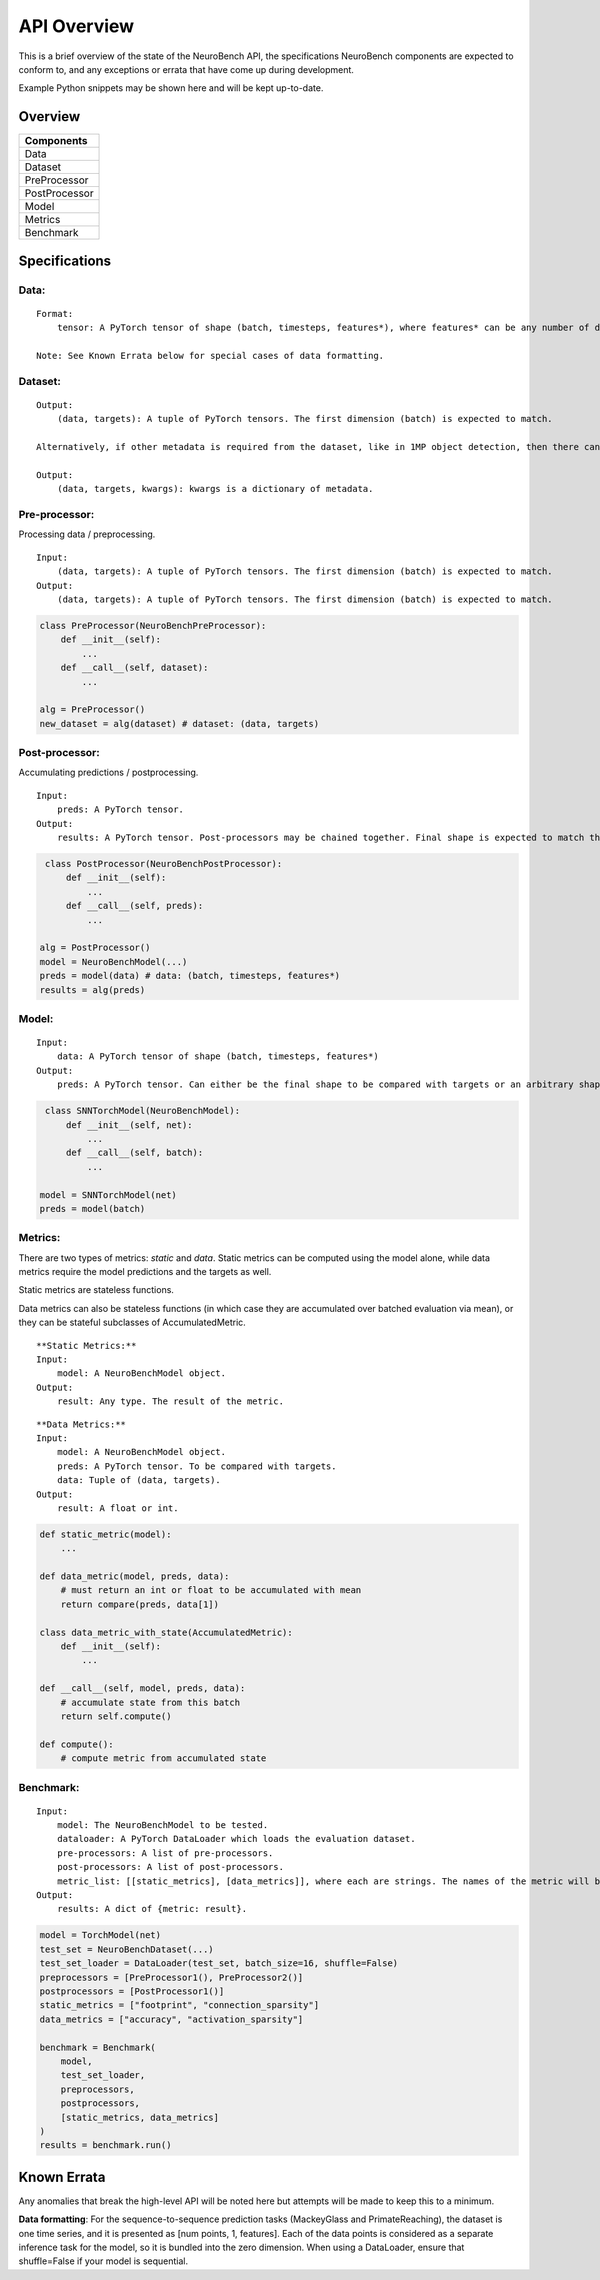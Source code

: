 API Overview
==================================

This is a brief overview of the state of the NeuroBench API, the
specifications NeuroBench components are expected to conform to, and any
exceptions or errata that have come up during development.

Example Python snippets may be shown here and will be kept up-to-date.

Overview
--------

+----------------+
| **Components** |
+================+
| Data           |
+----------------+
| Dataset        |
+----------------+
| PreProcessor   |
+----------------+
| PostProcessor  |
+----------------+
| Model          |
+----------------+
| Metrics        |
+----------------+
| Benchmark      |
+----------------+

Specifications
--------------

**Data:**
~~~~~~~~~

::

   Format:
       tensor: A PyTorch tensor of shape (batch, timesteps, features*), where features* can be any number of dimensions.

   Note: See Known Errata below for special cases of data formatting.

**Dataset:**
~~~~~~~~~~~~

::

   Output:
       (data, targets): A tuple of PyTorch tensors. The first dimension (batch) is expected to match.
    
   Alternatively, if other metadata is required from the dataset, like in 1MP object detection, then there can be a 3-tuple with kwargs.

   Output:
       (data, targets, kwargs): kwargs is a dictionary of metadata.

**Pre-processor:**
~~~~~~~~~~~~~~~~~~

Processing data / preprocessing.

::

   Input:
       (data, targets): A tuple of PyTorch tensors. The first dimension (batch) is expected to match.
   Output:
       (data, targets): A tuple of PyTorch tensors. The first dimension (batch) is expected to match.

.. code:: python

   class PreProcessor(NeuroBenchPreProcessor):
       def __init__(self):
           ...
       def __call__(self, dataset):
           ...

   alg = PreProcessor()
   new_dataset = alg(dataset) # dataset: (data, targets)

**Post-processor:**
~~~~~~~~~~~~~~~~~~~

Accumulating predictions / postprocessing.

::

   Input:
       preds: A PyTorch tensor.
   Output:
       results: A PyTorch tensor. Post-processors may be chained together. Final shape is expected to match the data targets for comparison.

.. code:: python

    class PostProcessor(NeuroBenchPostProcessor):
        def __init__(self):
            ...
        def __call__(self, preds):
            ...

   alg = PostProcessor()
   model = NeuroBenchModel(...)
   preds = model(data) # data: (batch, timesteps, features*)
   results = alg(preds)

**Model:**
~~~~~~~~~~

::

   Input:
       data: A PyTorch tensor of shape (batch, timesteps, features*)
   Output:
       preds: A PyTorch tensor. Can either be the final shape to be compared with targets or an arbitrary shape to be postprocessed by Post-processors(s).

.. code:: python

    class SNNTorchModel(NeuroBenchModel):
        def __init__(self, net):
            ...
        def __call__(self, batch):
            ...

   model = SNNTorchModel(net)
   preds = model(batch)

**Metrics:**
~~~~~~~~~~~~

There are two types of metrics: *static* and *data*. Static metrics can
be computed using the model alone, while data metrics require the model
predictions and the targets as well.

Static metrics are stateless functions.

Data metrics can also be stateless functions (in which case they are accumulated over batched evaluation via mean),
or they can be stateful subclasses of AccumulatedMetric.

::

   **Static Metrics:**
   Input:
       model: A NeuroBenchModel object.
   Output:
       result: Any type. The result of the metric.

::

   **Data Metrics:**
   Input:
       model: A NeuroBenchModel object.
       preds: A PyTorch tensor. To be compared with targets.
       data: Tuple of (data, targets). 
   Output:
       result: A float or int.

.. code:: python

    def static_metric(model):
        ...

    def data_metric(model, preds, data):
        # must return an int or float to be accumulated with mean
        return compare(preds, data[1])

    class data_metric_with_state(AccumulatedMetric):
        def __init__(self):
            ...
    
    def __call__(self, model, preds, data):
        # accumulate state from this batch
        return self.compute()
    
    def compute():
        # compute metric from accumulated state

**Benchmark:**
~~~~~~~~~~~~~~

::

   Input:
       model: The NeuroBenchModel to be tested.
       dataloader: A PyTorch DataLoader which loads the evaluation dataset.
       pre-processors: A list of pre-processors.
       post-processors: A list of post-processors.
       metric_list: [[static_metrics], [data_metrics]], where each are strings. The names of the metric will be used to call it from the metrics file. User defined metrics should be discouraged.
   Output:
       results: A dict of {metric: result}.

.. code:: python

   model = TorchModel(net)
   test_set = NeuroBenchDataset(...)
   test_set_loader = DataLoader(test_set, batch_size=16, shuffle=False)
   preprocessors = [PreProcessor1(), PreProcessor2()]
   postprocessors = [PostProcessor1()]
   static_metrics = ["footprint", "connection_sparsity"]
   data_metrics = ["accuracy", "activation_sparsity"]

   benchmark = Benchmark(
       model, 
       test_set_loader,
       preprocessors,
       postprocessors, 
       [static_metrics, data_metrics]
   )
   results = benchmark.run()

Known Errata
------------

Any anomalies that break the high-level API will be noted here but
attempts will be made to keep this to a minimum.

**Data formatting**: For the sequence-to-sequence prediction tasks (MackeyGlass and PrimateReaching), the dataset is one time series, and it is presented as [num points, 1, features]. Each of the data points is considered as a separate inference task for the model, so it is bundled into the zero dimension. When using a DataLoader, ensure that shuffle=False if your model is sequential.
